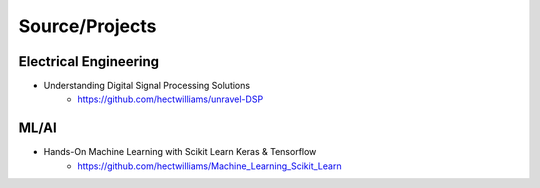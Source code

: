 ******************
Source/Projects
******************


------------------------------
Electrical Engineering
------------------------------

- Understanding Digital Signal Processing Solutions 
    - https://github.com/hectwilliams/unravel-DSP

---------------
ML/AI 
---------------
- Hands-On Machine Learning with Scikit Learn Keras & Tensorflow 
    - https://github.com/hectwilliams/Machine_Learning_Scikit_Learn
